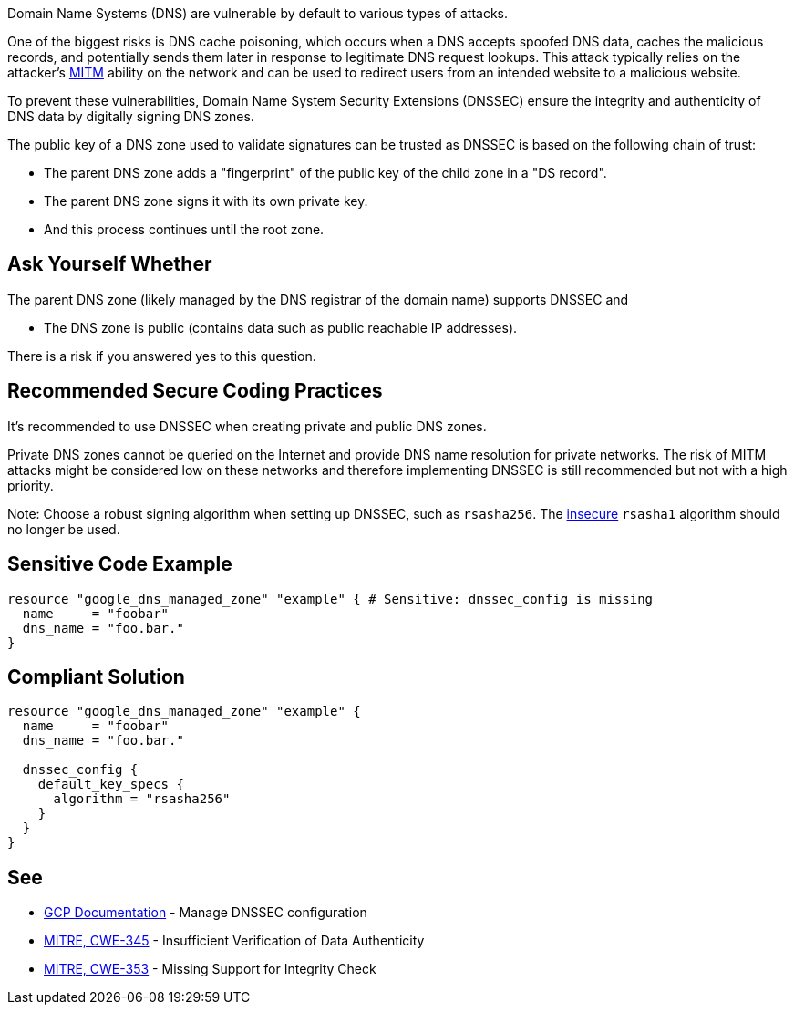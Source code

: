 Domain Name Systems (DNS) are vulnerable by default to various types of attacks.

One of the biggest risks is DNS cache poisoning, which occurs when a DNS accepts spoofed DNS data, caches the malicious records, and potentially sends them later in response to legitimate DNS request lookups. This attack typically relies on the attacker's https://en.wikipedia.org/wiki/Man-in-the-middle_attack[MITM] ability on the network and can be used to redirect users from an intended website to a malicious website.

To prevent these vulnerabilities, Domain Name System Security Extensions (DNSSEC) ensure the integrity and authenticity of DNS data by digitally signing DNS zones.

The public key of a DNS zone used to validate signatures can be trusted as DNSSEC is based on the following chain of trust:

* The parent DNS zone adds a "fingerprint" of the public key of the child zone in a "DS record".
* The parent DNS zone signs it with its own private key.
* And this process continues until the root zone.


== Ask Yourself Whether

The parent DNS zone (likely managed by the DNS registrar of the domain name) supports DNSSEC and

* The DNS zone is public (contains data such as public reachable IP addresses).

There is a risk if you answered yes to this question.


== Recommended Secure Coding Practices

It's recommended to use DNSSEC when creating private and public DNS zones. 

Private DNS zones cannot be queried on the Internet and provide DNS name resolution for private networks. The risk of MITM attacks might be considered low on these networks and therefore implementing DNSSEC is still recommended but not with a high priority. 

Note: Choose a robust signing algorithm when setting up DNSSEC, such as `rsasha256`. The https://en.wikipedia.org/wiki/SHA-1[insecure] `rsasha1` algorithm should no longer be used.


== Sensitive Code Example
[source,terraform]
----
resource "google_dns_managed_zone" "example" { # Sensitive: dnssec_config is missing
  name     = "foobar"
  dns_name = "foo.bar."
}
----

== Compliant Solution
[source,terraform]
----
resource "google_dns_managed_zone" "example" {
  name     = "foobar"
  dns_name = "foo.bar."

  dnssec_config {
    default_key_specs {
      algorithm = "rsasha256"
    }
  }
}
----

== See

* https://cloud.google.com/dns/docs/dnssec-config[GCP Documentation] - Manage DNSSEC configuration
* https://cwe.mitre.org/data/definitions/345[MITRE, CWE-345] - Insufficient Verification of Data Authenticity
* https://cwe.mitre.org/data/definitions/353[MITRE, CWE-353] - Missing Support for Integrity Check


ifdef::env-github,rspecator-view[]

'''
== Implementation Specification
(visible only on this page)

=== Message

Make sure creating a DNS zone without DNSSEC enabled is safe here.


endif::env-github,rspecator-view[]
